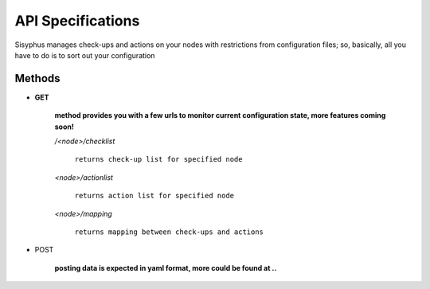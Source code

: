 API Specifications
===============================

Sisyphus manages check-ups and actions on your nodes with restrictions from configuration files;
so, basically, all you have to do is to sort out your configuration

***************************************
Methods
***************************************

- **GET**

    **method provides you with a few urls to monitor current configuration state,
    more features coming soon!**

    */<node>/checklist*

        ``returns check-up list for specified node``

    *<node>/actionlist*

        ``returns action list for specified node``

    *<node>/mapping*

        ``returns mapping between check-ups and actions``

- POST

    **posting data is expected in yaml format, more could be found at ..**

